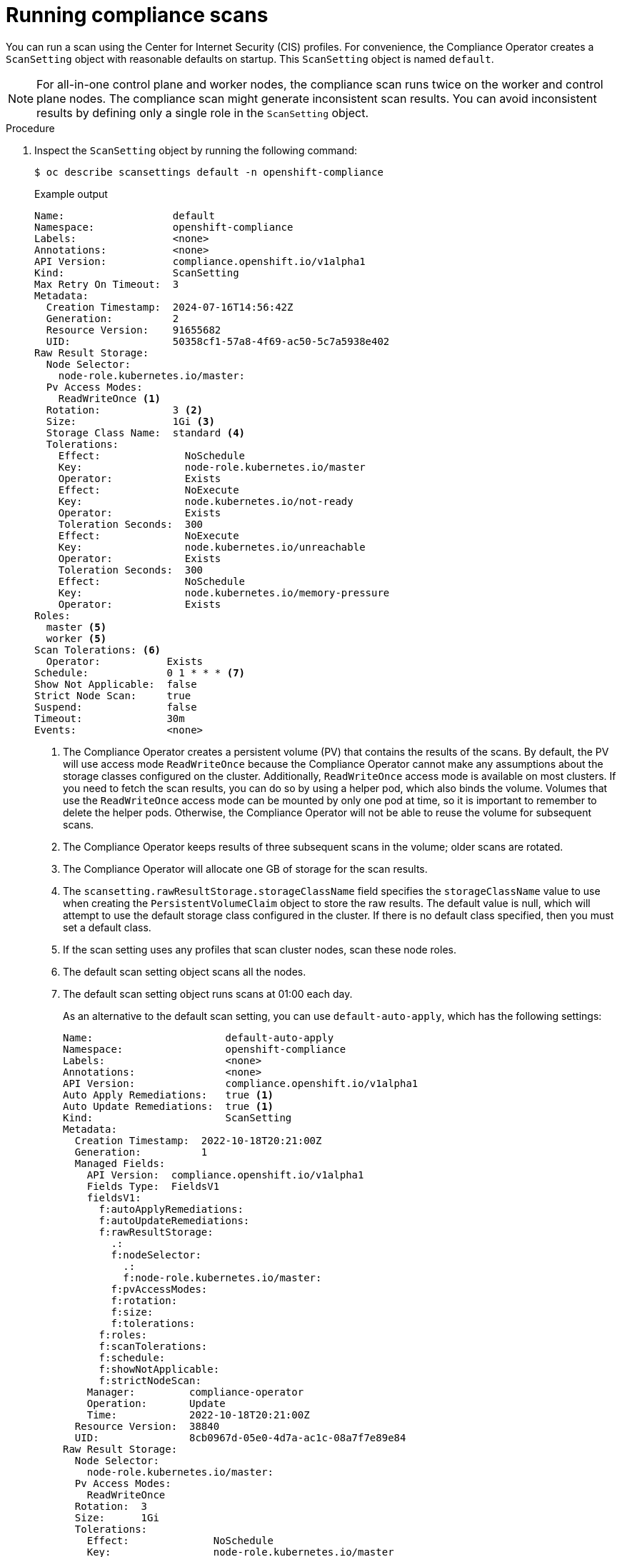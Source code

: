 // Module included in the following assemblies:
//
// * security/compliance_operator/co-scans/compliance-scans.adoc

:_mod-docs-content-type: PROCEDURE
[id="running-compliance-scans_{context}"]
= Running compliance scans

You can run a scan using the Center for Internet Security (CIS) profiles. For convenience, the Compliance Operator creates a `ScanSetting` object with reasonable defaults on startup. This `ScanSetting` object is named `default`.

[NOTE]
====
For all-in-one control plane and worker nodes, the compliance scan runs twice on the worker and control plane nodes. The compliance scan might generate inconsistent scan results. You can avoid inconsistent results by defining only a single role in the `ScanSetting` object.
====

.Procedure

.  Inspect the `ScanSetting` object by running the following command:
+
[source,terminal]
----
$ oc describe scansettings default -n openshift-compliance
----
+
.Example output
[source,yaml]
----
Name:                  default
Namespace:             openshift-compliance
Labels:                <none>
Annotations:           <none>
API Version:           compliance.openshift.io/v1alpha1
Kind:                  ScanSetting
Max Retry On Timeout:  3
Metadata:
  Creation Timestamp:  2024-07-16T14:56:42Z
  Generation:          2
  Resource Version:    91655682
  UID:                 50358cf1-57a8-4f69-ac50-5c7a5938e402
Raw Result Storage:
  Node Selector:
    node-role.kubernetes.io/master:  
  Pv Access Modes:
    ReadWriteOnce <1>
  Rotation:            3 <2>
  Size:                1Gi <3>
  Storage Class Name:  standard <4>
  Tolerations:
    Effect:              NoSchedule
    Key:                 node-role.kubernetes.io/master
    Operator:            Exists
    Effect:              NoExecute
    Key:                 node.kubernetes.io/not-ready
    Operator:            Exists
    Toleration Seconds:  300
    Effect:              NoExecute
    Key:                 node.kubernetes.io/unreachable
    Operator:            Exists
    Toleration Seconds:  300
    Effect:              NoSchedule
    Key:                 node.kubernetes.io/memory-pressure
    Operator:            Exists
Roles:
  master <5>
  worker <5>
Scan Tolerations: <6>
  Operator:           Exists
Schedule:             0 1 * * * <7>
Show Not Applicable:  false
Strict Node Scan:     true
Suspend:              false
Timeout:              30m
Events:               <none>


----
<1> The Compliance Operator creates a persistent volume (PV) that contains the results of the scans. By default, the PV will use access mode `ReadWriteOnce` because the Compliance Operator cannot make any assumptions about the storage classes configured on the cluster. Additionally, `ReadWriteOnce` access mode is available on most clusters. If you need to fetch the scan results, you can do so by using a helper pod, which also binds the volume. Volumes that use the `ReadWriteOnce` access mode can be mounted by only one pod at time, so it is important to remember to delete the helper pods. Otherwise, the Compliance Operator will not be able to reuse the volume for subsequent scans.
<2> The Compliance Operator keeps results of three subsequent scans in the volume; older scans are rotated.
<3> The Compliance Operator will allocate one GB of storage for the scan results.
<4> The `scansetting.rawResultStorage.storageClassName` field specifies the `storageClassName` value to use when creating the `PersistentVolumeClaim` object to store the raw results. The default value is null, which will attempt to use the default storage class configured in the cluster. If there is no default class specified, then you must set a default class.
<5> If the scan setting uses any profiles that scan cluster nodes, scan these node roles.
<6> The default scan setting object scans all the nodes.
<7> The default scan setting object runs scans at 01:00 each day.
+
As an alternative to the default scan setting, you can use `default-auto-apply`, which has the following settings:
+
[source,yaml]
----
Name:                      default-auto-apply
Namespace:                 openshift-compliance
Labels:                    <none>
Annotations:               <none>
API Version:               compliance.openshift.io/v1alpha1
Auto Apply Remediations:   true <1>
Auto Update Remediations:  true <1>
Kind:                      ScanSetting
Metadata:
  Creation Timestamp:  2022-10-18T20:21:00Z
  Generation:          1
  Managed Fields:
    API Version:  compliance.openshift.io/v1alpha1
    Fields Type:  FieldsV1
    fieldsV1:
      f:autoApplyRemediations:
      f:autoUpdateRemediations:
      f:rawResultStorage:
        .:
        f:nodeSelector:
          .:
          f:node-role.kubernetes.io/master:
        f:pvAccessModes:
        f:rotation:
        f:size:
        f:tolerations:
      f:roles:
      f:scanTolerations:
      f:schedule:
      f:showNotApplicable:
      f:strictNodeScan:
    Manager:         compliance-operator
    Operation:       Update
    Time:            2022-10-18T20:21:00Z
  Resource Version:  38840
  UID:               8cb0967d-05e0-4d7a-ac1c-08a7f7e89e84
Raw Result Storage:
  Node Selector:
    node-role.kubernetes.io/master:
  Pv Access Modes:
    ReadWriteOnce
  Rotation:  3
  Size:      1Gi
  Tolerations:
    Effect:              NoSchedule
    Key:                 node-role.kubernetes.io/master
    Operator:            Exists
    Effect:              NoExecute
    Key:                 node.kubernetes.io/not-ready
    Operator:            Exists
    Toleration Seconds:  300
    Effect:              NoExecute
    Key:                 node.kubernetes.io/unreachable
    Operator:            Exists
    Toleration Seconds:  300
    Effect:              NoSchedule
    Key:                 node.kubernetes.io/memory-pressure
    Operator:            Exists
Roles:
  master
  worker
Scan Tolerations:
  Operator:           Exists
Schedule:             0 1 * * *
Show Not Applicable:  false
Strict Node Scan:     true
Events:               <none>
----
<1> Setting `autoUpdateRemediations` and `autoApplyRemediations` flags to `true` allows you to easily create `ScanSetting` objects that auto-remediate without extra steps.

. Create a `ScanSettingBinding` object that binds to the default `ScanSetting` object and scans the cluster using the `cis` and `cis-node` profiles. For example:
+
[source,yaml]
----
apiVersion: compliance.openshift.io/v1alpha1
kind: ScanSettingBinding
metadata:
  name: cis-compliance
  namespace: openshift-compliance
profiles:
  - name: ocp4-cis-node
    kind: Profile
    apiGroup: compliance.openshift.io/v1alpha1
  - name: ocp4-cis
    kind: Profile
    apiGroup: compliance.openshift.io/v1alpha1
settingsRef:
  name: default
  kind: ScanSetting
  apiGroup: compliance.openshift.io/v1alpha1
----

. Create the `ScanSettingBinding` object by running:
+
[source,terminal]
----
$ oc create -f <file-name>.yaml -n openshift-compliance
----
+
At this point in the process, the `ScanSettingBinding` object is reconciled and based on the `Binding` and the `Bound` settings. The Compliance Operator creates a `ComplianceSuite` object and the associated `ComplianceScan` objects.

. Follow the compliance scan progress by running:
+
[source,terminal]
----
$ oc get compliancescan -w -n openshift-compliance
----
+
The scans progress through the scanning phases and eventually reach the `DONE` phase when complete. In most cases, the result of the scan is `NON-COMPLIANT`. You can review the scan results and start applying remediations to make the cluster compliant. See _Managing Compliance Operator remediation_ for more information.
